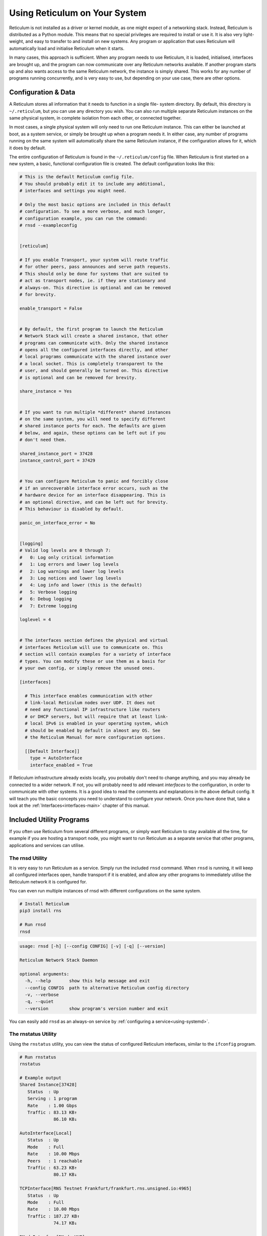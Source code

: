 .. _using-main:

******************************
Using Reticulum on Your System
******************************

Reticulum is not installed as a driver or kernel module, as one might expect
of a networking stack. Instead, Reticulum is distributed as a Python module.
This means that no special privileges are required to install or use it. It
is also very light-weight, and easy to transfer to and install on new systems.
Any program or application that uses Reticulum will automatically load and
initialise Reticulum when it starts.

In many cases, this approach is sufficient. When any program needs to use
Reticulum, it is loaded, initialised, interfaces are brought up, and the
program can now communicate over any Reticulum networks available. If another
program starts up and also wants access to the same Reticulum network, the
instance is simply shared. This works for any number of programs running
concurrently, and is very easy to use, but depending on your use case, there
are other options.

Configuration & Data
--------------------

A Reticulum stores all information that it needs to function in a single file-
system directory. By default, this directory is ``~/.reticulum``, but you can
use any directory you wish. You can also run multiple separate Reticulum
instances on the same physical system, in complete isolation from each other,
or connected together.

In most cases, a single physical system will only need to run one Reticulum
instance. This can either be launched at boot, as a system service, or simply
be brought up when a program needs it. In either case, any number of programs
running on the same system will automatically share the same Reticulum instance,
if the configuration allows for it, which it does by default.

The entire configuration of Reticulum is found in the ``~/.reticulum/config``
file. When Reticulum is first started on a new system, a basic, functional
configuration file is created. The default configuration looks like this:

.. code::

  # This is the default Reticulum config file.
  # You should probably edit it to include any additional,
  # interfaces and settings you might need.

  # Only the most basic options are included in this default
  # configuration. To see a more verbose, and much longer,
  # configuration example, you can run the command:
  # rnsd --exampleconfig


  [reticulum]

  # If you enable Transport, your system will route traffic
  # for other peers, pass announces and serve path requests.
  # This should only be done for systems that are suited to
  # act as transport nodes, ie. if they are stationary and
  # always-on. This directive is optional and can be removed
  # for brevity.

  enable_transport = False


  # By default, the first program to launch the Reticulum
  # Network Stack will create a shared instance, that other
  # programs can communicate with. Only the shared instance
  # opens all the configured interfaces directly, and other
  # local programs communicate with the shared instance over
  # a local socket. This is completely transparent to the
  # user, and should generally be turned on. This directive
  # is optional and can be removed for brevity.

  share_instance = Yes


  # If you want to run multiple *different* shared instances
  # on the same system, you will need to specify different
  # shared instance ports for each. The defaults are given
  # below, and again, these options can be left out if you
  # don't need them.

  shared_instance_port = 37428
  instance_control_port = 37429


  # You can configure Reticulum to panic and forcibly close
  # if an unrecoverable interface error occurs, such as the
  # hardware device for an interface disappearing. This is
  # an optional directive, and can be left out for brevity.
  # This behaviour is disabled by default.

  panic_on_interface_error = No


  [logging]
  # Valid log levels are 0 through 7:
  #   0: Log only critical information
  #   1: Log errors and lower log levels
  #   2: Log warnings and lower log levels
  #   3: Log notices and lower log levels
  #   4: Log info and lower (this is the default)
  #   5: Verbose logging
  #   6: Debug logging
  #   7: Extreme logging

  loglevel = 4


  # The interfaces section defines the physical and virtual
  # interfaces Reticulum will use to communicate on. This
  # section will contain examples for a variety of interface
  # types. You can modify these or use them as a basis for
  # your own config, or simply remove the unused ones.

  [interfaces]

    # This interface enables communication with other
    # link-local Reticulum nodes over UDP. It does not
    # need any functional IP infrastructure like routers
    # or DHCP servers, but will require that at least link-
    # local IPv6 is enabled in your operating system, which
    # should be enabled by default in almost any OS. See
    # the Reticulum Manual for more configuration options.

    [[Default Interface]]
      type = AutoInterface
      interface_enabled = True

If Reticulum infrastructure already exists locally, you probably don't need to
change anything, and you may already be connected to a wider network. If not,
you will probably need to add relevant *interfaces* to the configuration, in
order to communicate with other systems. It is a good idea to read the comments
and explanations in the above default config. It will teach you the basic
concepts you need to understand to configure your network. Once you have done that,
take a look at the :ref:`Interfaces<interfaces-main>` chapter of this manual.

Included Utility Programs
-------------------------

If you often use Reticulum from several different programs, or simply want
Reticulum to stay available all the time, for example if you are hosting
a transport node, you might want to run Reticulum as a separate service that
other programs, applications and services can utilise.

The rnsd Utility
================

It is very easy to run Reticulum as a service. Simply run the included ``rnsd`` command.
When ``rnsd`` is running, it will keep all configured interfaces open, handle transport if
it is enabled, and allow any other programs to immediately utilise the
Reticulum network it is configured for.

You can even run multiple instances of rnsd with different configurations on
the same system.

.. code:: text

  # Install Reticulum
  pip3 install rns

  # Run rnsd
  rnsd

.. code:: text

  usage: rnsd [-h] [--config CONFIG] [-v] [-q] [--version]

  Reticulum Network Stack Daemon

  optional arguments:
    -h, --help       show this help message and exit
    --config CONFIG  path to alternative Reticulum config directory
    -v, --verbose
    -q, --quiet
    --version        show program's version number and exit

You can easily add ``rnsd`` as an always-on service by :ref:`configuring a service<using-systemd>`.

The rnstatus Utility
====================

Using the ``rnstatus`` utility, you can view the status of configured Reticulum
interfaces, similar to the ``ifconfig`` program.

.. code:: text

  # Run rnstatus
  rnstatus

  # Example output
  Shared Instance[37428]
     Status  : Up
     Serving : 1 program
     Rate    : 1.00 Gbps
     Traffic : 83.13 KB↑
               86.10 KB↓

  AutoInterface[Local]
     Status  : Up
     Mode    : Full
     Rate    : 10.00 Mbps
     Peers   : 1 reachable
     Traffic : 63.23 KB↑
               80.17 KB↓

  TCPInterface[RNS Testnet Frankfurt/frankfurt.rns.unsigned.io:4965]
     Status  : Up
     Mode    : Full
     Rate    : 10.00 Mbps
     Traffic : 187.27 KB↑
               74.17 KB↓

  RNodeInterface[RNode UHF]
     Status  : Up
     Mode    : Access Point
     Rate    : 1.30 kbps
     Access  : 64-bit IFAC by <…e702c42ba8>
     Traffic : 8.49 KB↑
               9.23 KB↓

  Reticulum Transport Instance <5245a8efe1788c6a70e1> running

.. code:: text

  usage: rnstatus [-h] [--config CONFIG] [--version] [-a] [-v]

  Reticulum Network Stack Status

  optional arguments:
    -h, --help       show this help message and exit
    --config CONFIG  path to alternative Reticulum config directory
    --version        show program's version number and exit
    -a, --all        show all interfaces
    -v, --verbose


The rnpath Utility
====================

With the ``rnpath`` utility, you can look up and view paths for
destinations on the Reticulum network.

.. code:: text

  # Run rnpath
  rnpath eca6f4e4dc26ae329e61

  # Example output
  Path found, destination <eca6f4e4dc26ae329e61> is 4 hops away via <56b115c30cd386cad69c> on TCPInterface[Testnet/frankfurt.rns.unsigned.io:4965]

.. code:: text

  usage: rnpath [-h] [--config CONFIG] [--version] [-t] [-r] [-d] [-D] [-w seconds] [-v] [destination]
  
  Reticulum Path Discovery Utility
  
  positional arguments:
    destination           hexadecimal hash of the destination
  
  optional arguments:
    -h, --help            show this help message and exit
    --config CONFIG       path to alternative Reticulum config directory
    --version             show program's version number and exit
    -t, --table           show all known paths
    -r, --rates           show announce rate info
    -d, --drop            remove the path to a destination
    -D, --drop-announces  drop all queued announces
    -w seconds            timeout before giving up
    -v, --verbose


The rnprobe Utility
====================

The ``rnprobe`` utility lets you probe a destination for connectivity, similar
to the ``ping`` program. Please note that probes will only be answered if the
specified destination is configured to send proofs for received packets. Many
destinations will not have this option enabled, and will not be probable.

.. code:: text

  # Run rnprobe
  rnprobe example_utilities.echo.request 9382f334de63217a4278

  # Example output
  Sent 16 byte probe to <9382f334de63217a4278>
  Valid reply received from <9382f334de63217a4278>
  Round-trip time is 38.469 milliseconds over 2 hops

.. code:: text

  usage: rnprobe [-h] [--config CONFIG] [--version] [-v] [full_name] [destination_hash]

  Reticulum Probe Utility

  positional arguments:
    full_name         full destination name in dotted notation
    destination_hash  hexadecimal hash of the destination

  optional arguments:
    -h, --help        show this help message and exit
    --config CONFIG   path to alternative Reticulum config directory
    --version         show program's version number and exit
    -v, --verbose


The rncp Utility
================

The ``rncp`` utility is a simple file transfer tool. Using it, you can transfer
files through Reticulum.

.. code:: text

  # Run rncp on the receiving system, specifying which identities
  # are allowed to send files.
  rncp --receive --allow 940ea3f9e1037d38758f --allow e28d5aee4317c24a9041

  # From another system, copy a file to the receiving system
  rncp ~/path/to/file.tgz 256320d405d6d525d1e9

You can specify as many allowed senders as needed, or complete disable authentication.

.. code:: text

  usage: rncp.py [-h] [--config path] [-v] [-q] [-i] [-r] [-b] [-a ALLOW] [-n] [-w seconds] [--version] [file] [destination]

  Reticulum File Transfer Utility

  positional arguments:
    file                     file to be transferred
    destination              hexadecimal hash of the receiver

  optional arguments:
    -h, --help               show this help message and exit
    --config path            path to alternative Reticulum config directory
    -v, --verbose            increase verbosity
    -q, --quiet              decrease verbosity
    -i, --identity           print identity and destination info and exit
    -r, --receive            wait for incoming files
    -b, --no-announce        don't announce at program start
    -a allowed_hash          accept from this identity
    -n, --no-auth            accept files from anyone
    -w seconds               sender timeout before giving up
    --version                show program's version number and exit


Improving System Configuration
------------------------------

If you are setting up a system for permanent use with Reticulum, there is a
few system configuration changes that can make this easier to administrate.
These changes will be detailed here.


Fixed Serial Port Names
=======================

On a Reticulum instance with several serial port based interfaces, it can be
beneficial to use the fixed device names for the serial ports, instead
of the dynamically allocated shorthands such as ``/dev/ttyUSB0``. Under most
Debian-based distributions, including Ubuntu and Raspberry Pi OS, these nodes
can be found under ``/dev/serial/by-id``.

You can use such a device path directly in place of the numbered shorthands.
Here is an example of a packet radio TNC configured as such:

.. code:: text

  [[Packet Radio KISS Interface]]
    type = KISSInterface
    interface_enabled = True
    outgoing = true
    port = /dev/serial/by-id/usb-FTDI_FT230X_Basic_UART_43891CKM-if00-port0
    speed = 115200    
    databits = 8
    parity = none
    stopbits = 1
    preamble = 150
    txtail = 10
    persistence = 200
    slottime = 20

Using this methodology avoids potential naming mix-ups where physical devices
might be plugged and unplugged in different orders, or when device name
assignment varies from one boot to another.

.. _using-systemd:

Reticulum as a System Service
=============================

Instead of starting Reticulum manually, you can install ``rnsd`` as a system
service and have it start automatically at boot.

If you installed Reticulum with ``pip``, the ``rnsd`` program will most likely
be located in a user-local installation path only, which means ``systemd`` will not
be able to execute it. In this case, you can simply symlink the ``rnsd`` program
into a directory that is in systemd's path:

.. code:: text

  sudo ln -s $(which rnsd) /usr/local/bin/

You can then create the service file ``/etc/systemd/system/rnsd.service`` with the
following content:

.. code:: text

  [Unit]
  Description=Reticulum Network Stack Daemon
  After=multi-user.target

  [Service]
  # If you run Reticulum on WiFi devices,
  # or other devices that need some extra
  # time to initialise, you might want to
  # add a short delay before Reticulum is
  # started by systemd:
  # ExecStartPre=/bin/sleep 10
  Type=simple
  Restart=always
  RestartSec=3
  User=USERNAMEHERE
  ExecStart=rnsd --service

  [Install]
  WantedBy=multi-user.target

Be sure to replace ``USERNAMEHERE`` with the user you want to run ``rnsd`` as.

To manually start ``rnsd`` run:

.. code:: text

  sudo systemctl start rnsd

If you want to automatically start ``rnsd`` at boot, run:

.. code:: text

  sudo systemctl enable rnsd